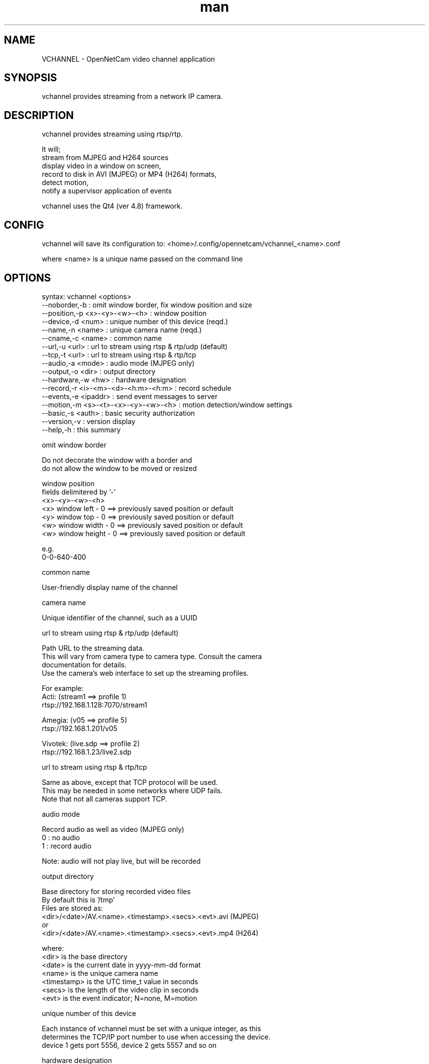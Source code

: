 .\" Manpage for OpenNetCam VCHANNEL.
.TH man 1 "1 Mar 2015" "1.0" "vchannel man page"
.SH NAME
VCHANNEL \- OpenNetCam video channel application
.SH SYNOPSIS
vchannel provides streaming from a network IP camera.  
.SH DESCRIPTION
vchannel provides streaming using rtsp/rtp.  

It will;
    stream from MJPEG and H264 sources
    display video in a window on screen, 
    record to disk in AVI (MJPEG) or MP4 (H264) formats,
    detect motion,
    notify a supervisor application of events 

vchannel uses the Qt4 (ver 4.8) framework.
 
.SH CONFIG

vchannel will save its configuration to:
<home>/.config/opennetcam/vchannel_<name>.conf

where <name> is a unique name passed on the command line

.SH OPTIONS

syntax: vchannel <options>
        --noborder,-b         : omit window border, fix window position and size
        --position,-p <x>-<y>-<w>-<h>         : window position
        --device,-d   <num>                   : unique number of this device (reqd.)
        --name,-n     <name>                  : unique camera name (reqd.)
        --cname,-c    <name>                  : common name
        --url,-u      <url>                   : url to stream using rtsp & rtp/udp (default)
        --tcp,-t      <url>                   : url to stream using rtsp & rtp/tcp
        --audio,-a    <mode>                  : audio mode (MJPEG only)
        --output,-o   <dir>                   : output directory
        --hardware,-w <hw>                    : hardware designation
        --record,-r   <i>-<m>-<d>-<h:m>-<h:m> : record schedule
        --events,-e   <ipaddr>                : send event messages to server
        --motion,-m   <s>-<t>-<x>-<y>-<w>-<h> : motion detection/window settings
        --basic,-s    <auth>                  : basic security authorization
        --version,-v                          : version display
        --help,-h                             : this summary

omit window border

    Do not decorate the window with a border and
    do not allow the window to be moved or resized

window position
    fields delimitered by '-'
    <x>-<y>-<w>-<h>
    <x>    window left   - 0 ==> previously saved position or default
    <y>    window top    - 0 ==> previously saved position or default
    <w>    window width  - 0 ==> previously saved position or default
    <w>    window height - 0 ==> previously saved position or default
    
    e.g.
    0-0-640-400

common name

    User-friendly display name of the channel

camera name

    Unique identifier of the channel, such as a UUID

url to stream using rtsp & rtp/udp (default)

    Path URL to the streaming data.
    This will vary from camera type to camera type.  Consult the camera
    documentation for details.
    Use the camera's web interface to set up the streaming profiles.  
    
    For example:
    Acti: (stream1 ==> profile 1)
        rtsp://192.168.1.128:7070/stream1
        
    Amegia: (v05 ==> profile 5)
        rtsp://192.168.1.201/v05 
        
    Vivotek: (live.sdp ==> profile 2)
        rtsp://192.168.1.23/live2.sdp 


url to stream using rtsp & rtp/tcp

    Same as above, except that TCP protocol will be used.
    This may be needed in some networks where UDP fails.
    Note that not all cameras support TCP.

audio mode
    
    Record audio as well as video (MJPEG only)
    0 : no audio 
    1 : record audio 
    
    Note: audio will not play live, but will be recorded

output directory

    Base directory for storing recorded video files
    By default this is '/tmp'
    Files are stored as:
    <dir>/<date>/AV.<name>.<timestamp>.<secs>.<evt>.avi (MJPEG)
    or 
    <dir>/<date>/AV.<name>.<timestamp>.<secs>.<evt>.mp4 (H264)

    where:
        <dir> is the base directory
        <date> is the current date in yyyy-mm-dd format
        <name> is the unique camera name
        <timestamp> is the UTC time_t value in seconds
        <secs> is the length of the video clip in seconds
        <evt> is the event indicator; N=none, M=motion
        
unique number of this device

    Each instance of vchannel must be set with a unique integer, as this 
    determines the TCP/IP port number to use when accessing the device.
    device 1 gets port 5556, device 2 gets 5557 and so on

hardware designation

    Hardware descriptor type (ASCII) or 
    alternatively the MAC address

record schedule

    fields delimitered by '-'
    <id>-<mode>-<days of week>-<start time>-<end time>
    <id>   : integer identifier of this schedule
    <mode> : integer -  OFF=0, 
                        CONTINUOUS=1, 
                        SCHEDULE=2, 
                        MOTION=3, 
                        SCHEDULE & MOTION=4
    <start time> : HH:MM using 24 hour clock
    <end time>   : HH:MM using 24 hour clock
    e.g. 
    0-3-127-00:00-23:59

send event messages

    IP address of server to which event messages are sent.  If this 
    option is absent, no event messages will be sent.
    
    Also, vchannel will accept commands from this IP address as well as
    the localhost (127.0.0.1).  If this option is absent, only commands 
    from localhost will be accepted. 

basic security authorization

    Basic Authorization string for RTSP protocol. This must contain the 
    username and password, base64 encoded.
    Some cameras may require at least Basic authorization.

motion detection window

    If this field is set, vchannel will do motion detection.  Note that you can 
    set the camera to do motion detection too, but you probably do not need both.
    
    fields delimitered by '-'
    <sensitivity>-<threshold>-<x0>-<y0>-<x1>-<x2>
    <sensitivity> brightness difference needed to trigger an event 
                  (100 is most sensitive, 0 least) 
    <threshold>   % of pixels in event window needed to trigger an event 
                  (0 is smallest (most easily triggered), 100 is full window) 
    <x0>    event window left in % of image width
    <y0>    event window top in % of image height
    <x1>    event window right in % of image width
    <y1>    event window bottom in % of image height
    
    e.g.
    50-50-0-0-100-100
    

.SH SEE ALSO

.SH BUGS
No reported bugs.

.SH COPYRIGHT
       Copyright © 2015 Mydatappliance Technologies  
       Licensed under GPLv3+: GNU GPL version 3 or later <http://gnu.org/licenses/gpl.html>.
       This is free software: you are free to change and redistribute it.  There is NO WARRANTY, to the extent permitted by law.

.SH AUTHOR
S Meyer (support (at) mydatappliance (dot) com)
    
